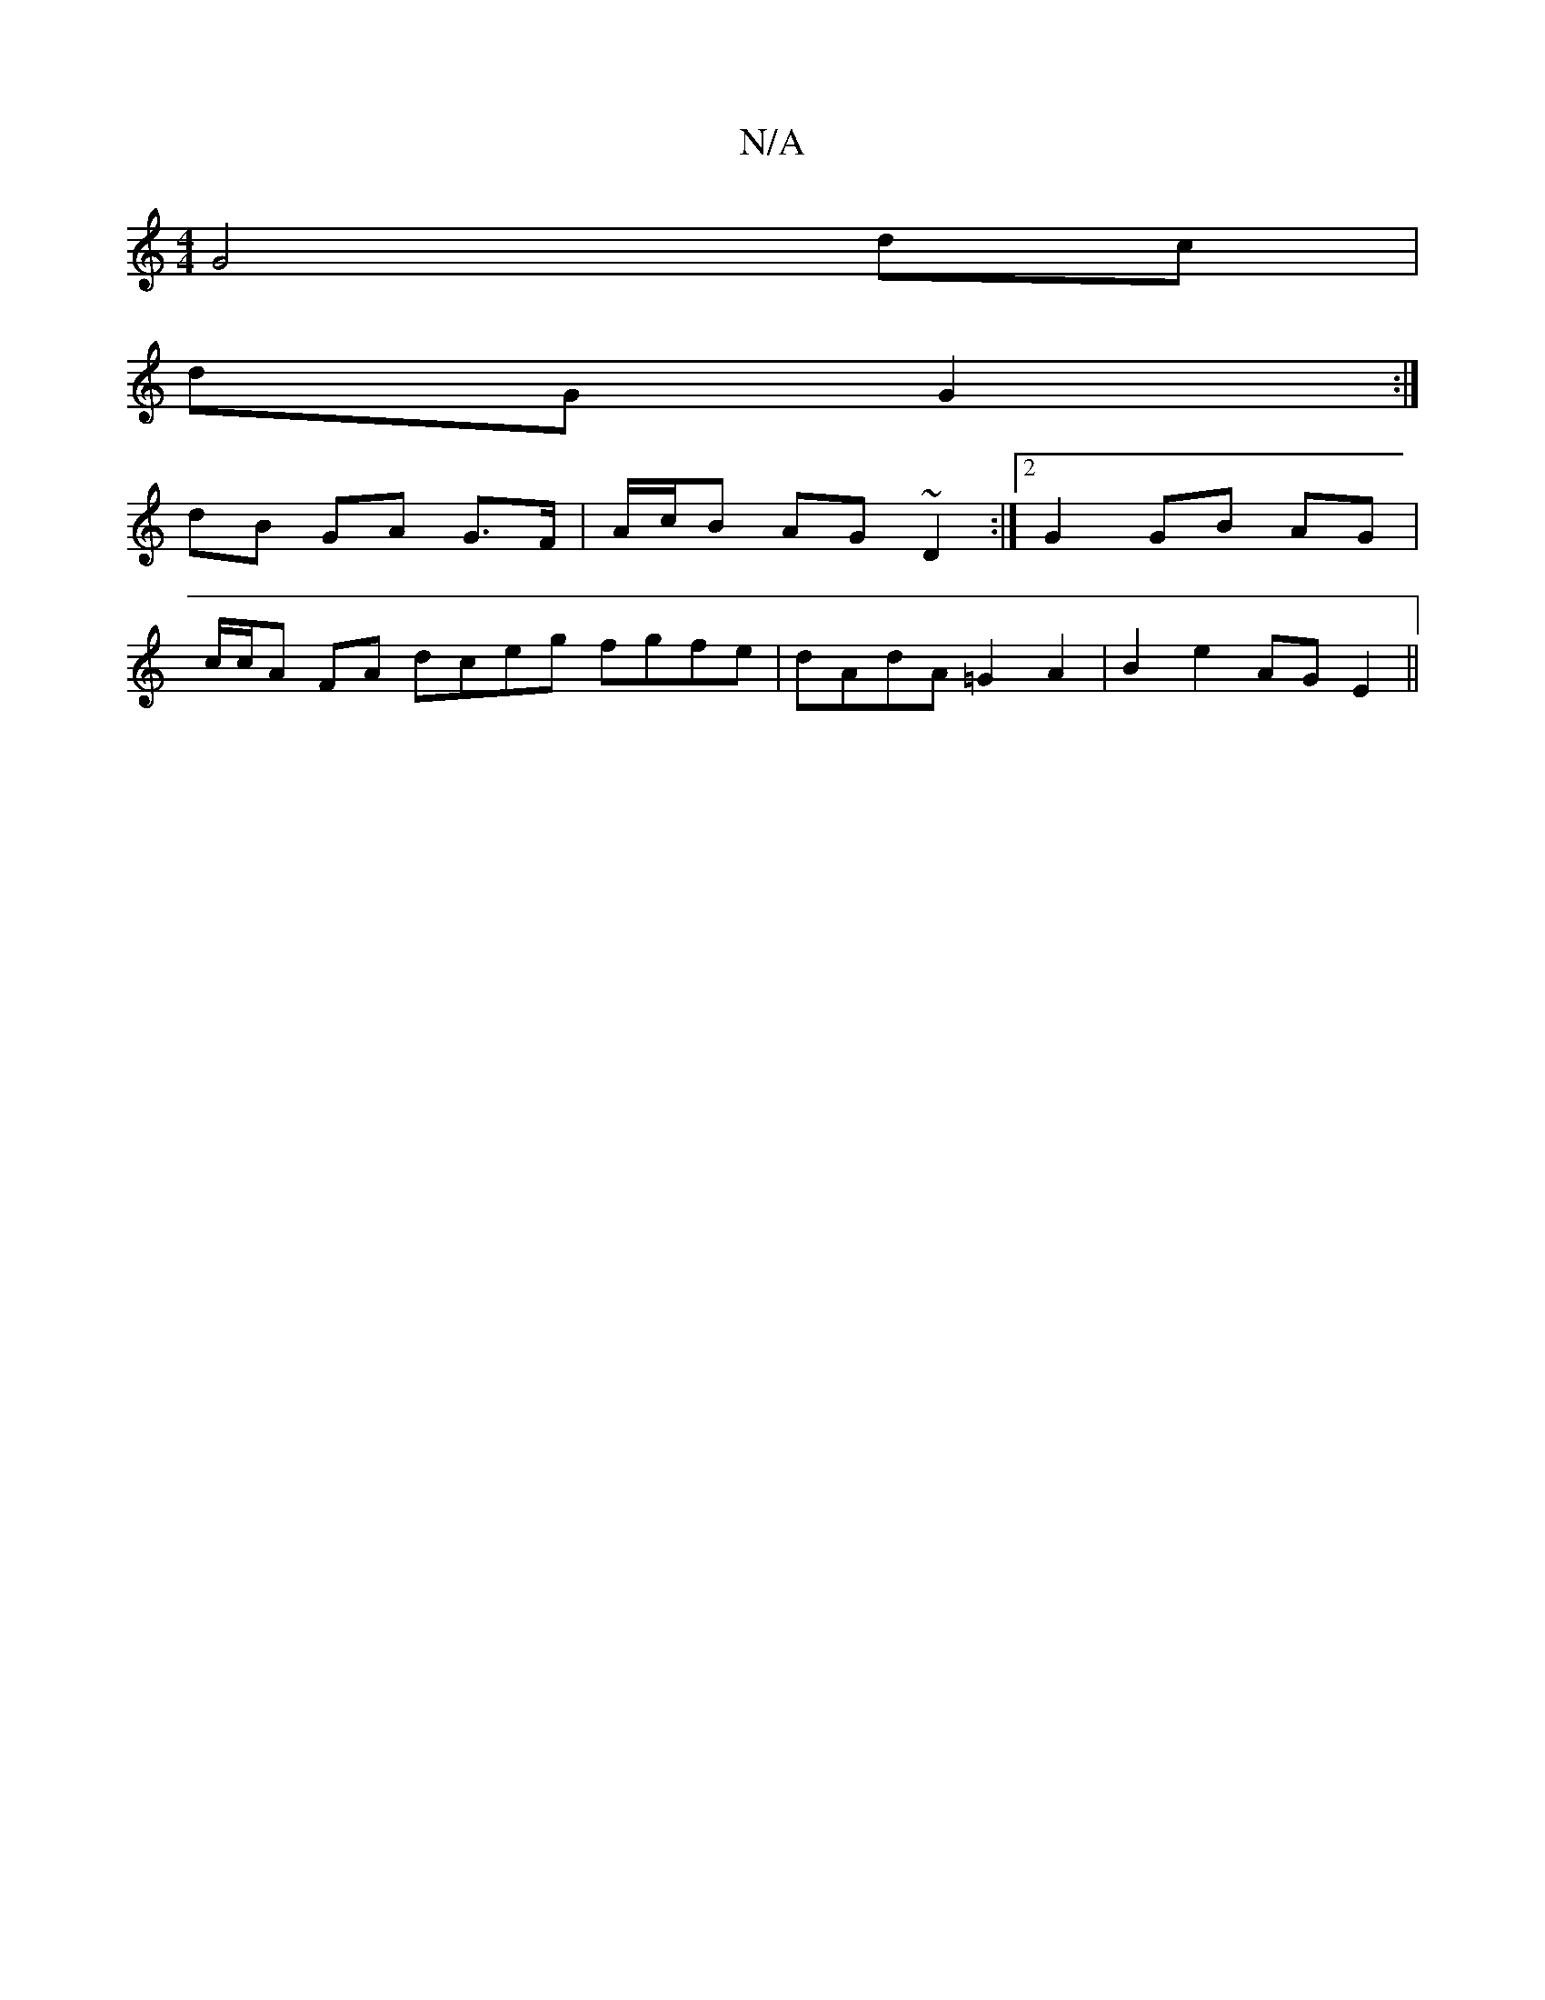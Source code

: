 X:1
T:N/A
M:4/4
R:N/A
K:Cmajor
 G4 dc |
dG G2 :|
dB GA G>F | A/c/B AG ~D2 :|[2 G2 GB AG |
c/c/A FA dceg fgfe | dAdA =G2 A2 | B2 e2 AG E2 ||

AB |
cd e2 | fg d2 de ||
g2 fe dB c2 |1 AGFE F2 D2 |
A2 A2 A2 D2:|2 B2 c2 c4 :|

M:7/8] df